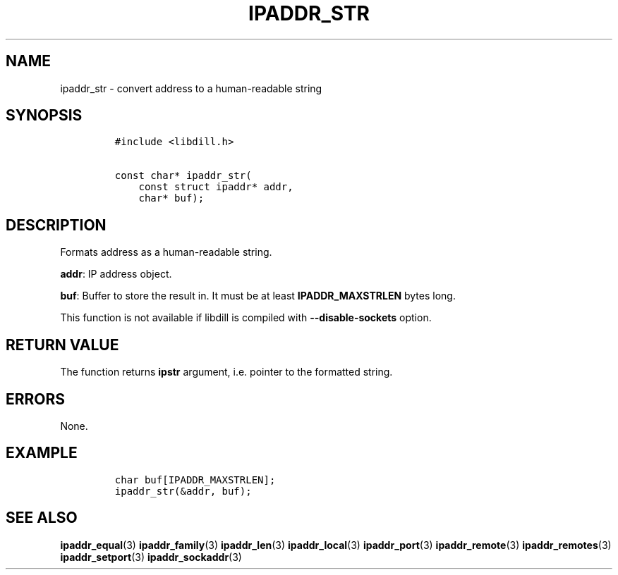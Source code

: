 .\" Automatically generated by Pandoc 1.19.2.1
.\"
.TH "IPADDR_STR" "3" "" "libdill" "libdill Library Functions"
.hy
.SH NAME
.PP
ipaddr_str \- convert address to a human\-readable string
.SH SYNOPSIS
.IP
.nf
\f[C]
#include\ <libdill.h>

const\ char*\ ipaddr_str(
\ \ \ \ const\ struct\ ipaddr*\ addr,
\ \ \ \ char*\ buf);
\f[]
.fi
.SH DESCRIPTION
.PP
Formats address as a human\-readable string.
.PP
\f[B]addr\f[]: IP address object.
.PP
\f[B]buf\f[]: Buffer to store the result in.
It must be at least \f[B]IPADDR_MAXSTRLEN\f[] bytes long.
.PP
This function is not available if libdill is compiled with
\f[B]\-\-disable\-sockets\f[] option.
.SH RETURN VALUE
.PP
The function returns \f[B]ipstr\f[] argument, i.e.
pointer to the formatted string.
.SH ERRORS
.PP
None.
.SH EXAMPLE
.IP
.nf
\f[C]
char\ buf[IPADDR_MAXSTRLEN];
ipaddr_str(&addr,\ buf);
\f[]
.fi
.SH SEE ALSO
.PP
\f[B]ipaddr_equal\f[](3) \f[B]ipaddr_family\f[](3)
\f[B]ipaddr_len\f[](3) \f[B]ipaddr_local\f[](3) \f[B]ipaddr_port\f[](3)
\f[B]ipaddr_remote\f[](3) \f[B]ipaddr_remotes\f[](3)
\f[B]ipaddr_setport\f[](3) \f[B]ipaddr_sockaddr\f[](3)
